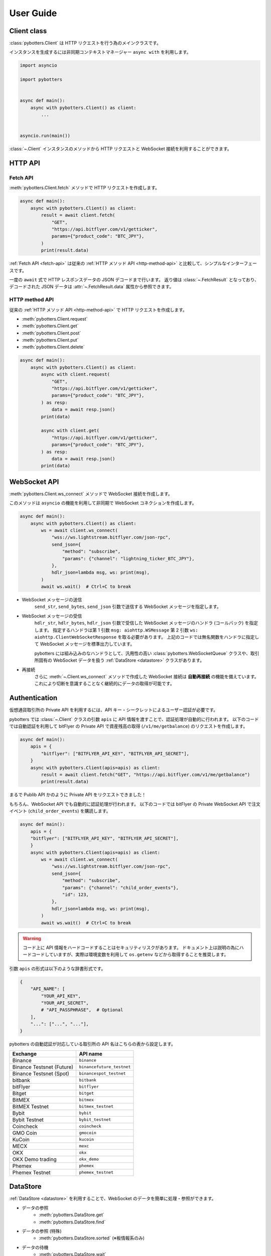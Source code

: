 User Guide
==========

Client class
------------

:class:`pybotters.Client` は HTTP リクエストを行う為のメインクラスです。

インスタンスを生成するには非同期コンテキストマネージャー ``async with`` を利用します。

.. code:: python

    import asyncio

    import pybotters


    async def main():
        async with pybotters.Client() as client:
            ...


    asyncio.run(main())

:class:`~.Client` インスタンスのメソッドから HTTP リクエストと WebSocket 接続を利用することができます。


HTTP API
-------------

.. _fetch-api:

Fetch API
~~~~~~~~~

:meth:`pybotters.Client.fetch` メソッドで HTTP リクエストを作成します。

.. code-block:: python

    async def main():
        async with pybotters.Client() as client:
            result = await client.fetch(
                "GET",
                "https://api.bitflyer.com/v1/getticker",
                params={"product_code": "BTC_JPY"},
            )
            print(result.data)

:ref:`Fetch API <fetch-api>` は従来の :ref:`HTTP メソッド API <http-method-api>` と比較して、シンプルなインターフェースです。

一度の ``await`` 式で HTTP レスポンスデータの JSON デコードまで行います。
返り値は :class:`~.FetchResult` となっており、デコードされた JSON データは :attr:`~.FetchResult.data` 属性から参照できます。

.. versionadded:: 1.0

.. _http-method-api:

HTTP method API
~~~~~~~~~~~~~~~

従来の :ref:`HTTP メソッド API <http-method-api>` で HTTP リクエストを作成します。

* :meth:`pybotters.Client.request`
* :meth:`pybotters.Client.get`
* :meth:`pybotters.Client.post`
* :meth:`pybotters.Client.put`
* :meth:`pybotters.Client.delete`

.. code-block:: python

    async def main():
        async with pybotters.Client() as client:
            async with client.request(
                "GET",
                "https://api.bitflyer.com/v1/getticker",
                params={"product_code": "BTC_JPY"},
            ) as resp:
                data = await resp.json()
            print(data)

            async with client.get(
                "https://api.bitflyer.com/v1/getticker",
                params={"product_code": "BTC_JPY"},
            ) as resp:
                data = await resp.json()
            print(data)


WebSocket API
-------------

:meth:`pybotters.Client.ws_connect` メソッドで WebSocket 接続を作成します。

このメソッドは ``asyncio`` の機能を利用して非同期で WebSocket コネクションを作成します。

.. code-block:: python

    async def main():
        async with pybotters.Client() as client:
            ws = await client.ws_connect(
                "wss://ws.lightstream.bitflyer.com/json-rpc",
                send_json={
                    "method": "subscribe",
                    "params": {"channel": "lightning_ticker_BTC_JPY"},
                },
                hdlr_json=lambda msg, ws: print(msg),
            )
            await ws.wait()  # Ctrl+C to break

* WebSocket メッセージの送信
    ``send_str``, ``send_bytes``, ``send_json`` 引数で送信する WebSocket メッセージを指定します。
* WebSocket メッセージの受信
    ``hdlr_str``, ``hdlr_bytes``, ``hdlr_json`` 引数で受信した WebSocket メッセージのハンドラ (コールバック) を指定します。
    指定するハンドラは第 1 引数 ``msg: aiohttp.WSMessage`` 第 2 引数 ``ws: aiohttp.ClientWebSocketResponse`` を取る必要があります。
    上記のコードでは無名関数をハンドラに指定して WebSocket メッセージを標準出力しています。

    pybotters には組み込みのなハンドラとして、汎用性の高い :class:`pybotters.WebSocketQueue` クラスや、取引所固有の WebSocket データを扱う :ref:`DataStore <datastore>` クラスがあります。
* 再接続
    さらに :meth:`~.Client.ws_connect` メソッドで作成した WebSocket 接続は **自動再接続** の機能を備えています。 これにより切断を意識することなく継続的にデータの取得が可能です。


Authentication
--------------

仮想通貨取引所の Private API を利用するには、API キー・シークレットによるユーザー認証が必要です。

pybotters では :class:`~.Client` クラスの引数 ``apis`` に API 情報を渡すことで、認証処理が自動的に行われます。
以下のコードでは自動認証を利用して bitFlyer の Private API で資産残高の取得 (``/v1/me/getbalance``) のリクエストを作成します。

.. code:: python

    async def main():
        apis = {
            "bitflyer": ["BITFLYER_API_KEY", "BITFLYER_API_SECRET"],
        }
        async with pybotters.Client(apis=apis) as client:
            result = await client.fetch("GET", "https://api.bitflyer.com/v1/me/getbalance")
            print(result.data)

まるで Publib API かのように Private API をリクエストできました！

もちろん、WebSocket API でも自動的に認証処理が行われます。
以下のコードでは bitFlyer の Private WebSocket API で注文イベント (``child_order_events``) を購読します。

.. code:: python

    async def main():
        apis = {
        "bitflyer": ["BITFLYER_API_KEY", "BITFLYER_API_SECRET"],
        }
        async with pybotters.Client(apis=apis) as client:
            ws = await client.ws_connect(
                "wss://ws.lightstream.bitflyer.com/json-rpc",
                send_json={
                    "method": "subscribe",
                    "params": {"channel": "child_order_events"},
                    "id": 123,
                },
                hdlr_json=lambda msg, ws: print(msg),
            )
            await ws.wait()  # Ctrl+C to break

.. warning::
    コード上に API 情報をハードコードすることはセキュリティリスクがあります。
    ドキュメント上は説明の為にハードコードしていますが、実際は環境変数を利用して ``os.getenv`` などから取得することを推奨します。

引数 ``apis`` の形式は以下のような辞書形式です。

.. code-block:: python

    {
        "API_NAME": [
            "YOUR_API_KEY",
            "YOUR_API_SECRET",
            # "API_PASSPHRASE",  # Optional
        ],
        "...": ["...", "..."],
    }

pybotters の自動認証が対応している取引所の API 名はこちらの表から設定します。

========================= =========================
Exchange                  API name
========================= =========================
Binance                   ``binance``
Binance Testsnet (Future) ``binancefuture_testnet``
Binance Testsnet (Spot)   ``binancespot_testnet``
bitbank                   ``bitbank``
bitFlyer                  ``bitflyer``
Bitget                    ``bitget``
BitMEX                    ``bitmex``
BitMEX Testnet            ``bitmex_testnet``
Bybit                     ``bybit``
Bybit Testnet             ``bybit_testnet``
Coincheck                 ``coincheck``
GMO Coin                  ``gmocoin``
KuCoin                    ``kucoin``
MECX                      ``mexc``
OKX                       ``okx``
OKX Demo trading          ``okx_demo``
Phemex                    ``phemex``
Phemex Testnet            ``phemex_testnet``
========================= =========================


.. _datastore:

DataStore
---------

:ref:`DataStore <datastore>` を利用することで、WebSocket のデータを簡単に処理・参照ができます。

* データの参照
    * :meth:`pybotters.DataStore.get`
    * :meth:`pybotters.DataStore.find`
* データの参照 (特殊)
    * :meth:`pybotters.DataStore.sorted` (※板情報系のみ)
* データの待機
    * :meth:`pybotters.DataStore.wait`
* データのストリーム
    * :meth:`pybotters.DataStore.watch`
* データのハンドリング
    * :meth:`pybotters.DataStoreCollection.onmessage`

.. note::
    仮想通貨取引所の WebSocket API ではリアルタイムで配信されるマーケットやアカウントのデータを取得できます。
    しかし WebSocket で配信されるデータは、差分データとなっている場合があります。
    例えば、板情報であればは配信されるのは更新された価格と数量だけ、アカウントの注文情報であれば配信されるのは更新された注文 ID の情報だけ、などです。
    その場合は、事前に全体のデータを保持しておいて、差分データを受信したら追加／更新／削除の処理をする必要があります。

    pybotters でそれを実現するのが :ref:`DataStore <datastore>` クラスです。
    pybotters では :ref:`取引所固有の DataStore <exchange-specific-datastore>` が実装されています。

    :ref:`DataStore <datastore>` は「ドキュメント指向データベース」のような機能とデータ構造を持っています。

以下に :ref:`DataStore <datastore>` のデータ構造と :meth:`~.DataStore.get` 及び :meth:`~.DataStore.find` によるデータ取得方法を示します。

>>> ds = pybotters.DataStore(
...     keys=["id"],
...     data=[
...         {"id": 1, "data": "foo"},
...         {"id": 2, "data": "bar"},
...         {"id": 3, "data": "baz"},
...         {"id": 4, "data": "foo"},
...     ],
... )
>>> print(ds.get({"id": 1}))
{'id': 1, 'data': 'foo'}
>>> print(ds.get({"id": 999}))
None
>>> print(ds.find())
[{'id': 1, 'data': 'foo'}, {'id': 2, 'data': 'bar'}, {'id': 3, 'data': 'baz'}, {'id': 4, 'data': 'foo'}]
>>> print(ds.find({"data": "foo"}))
[{'id': 1, 'data': 'foo'}, {'id': 4, 'data': 'foo'}]

.. note::
    :class:`~.DataStore` クラス単体だけではあまり役に立ちません。
    トレード bot などのユースケースでは、次の :ref:`取引所固有の DataStore <exchange-specific-datastore>` を利用します。


.. _exchange-specific-datastore:

Exchange-specific DataStore
---------------------------

取引所固有の :ref:`DataStore <datastore>` は :class:`~.DataStoreCollection` を継承しており、
その取引所の WebSocket チャンネルを表す :class:`~.DataStore` が複数のプロパティとして定義されています。

:class:`~.DataStoreCollection` と :class:`~.DataStore` の関係を一般的な RDB システムに例えると
「データベース」と「テーブル」のようなものです。 「データベース」には複数の「テーブル」が存在しており、「テーブル」にはデータの実体があります。

例:

* :class:`pybotters.bitFlyerDataStore` (bitFlyer の WebSocket データをハンドリングする :class:`~.DataStoreCollection`)
    * :attr:`~.bitFlyerDataStore.ticker` (bitFlyer の Ticker チャンネルをハンドリングする :class:`~.DataStore`)
    * :attr:`~.bitFlyerDataStore.executions` (bitFlyer の約定履歴チャンネルをハンドリングする :class:`~.DataStore`)
    * :attr:`~.bitFlyerDataStore.board` (bitFlyer の板情報チャンネルをハンドリングする :class:`~.DataStore`)
    * ...

次に :class:`~.bitFlyerDataStore` で Ticker、約定履歴、板情報、を利用する例を説明します。

Ticker
~~~~~~

.. code:: python

    async def main():
        async with pybotters.Client() as client:
            store = pybotters.bitFlyerDataStore()

            await client.ws_connect(
                "wss://ws.lightstream.bitflyer.com/json-rpc",
                send_json={
                    "method": "subscribe",
                    "params": {"channel": "lightning_ticker_BTC_JPY"},
                    "id": 1,
                },
                hdlr_json=store.onmessage,
            )

            while True:  # Ctrl+C to break
                ticker = store.ticker.get({"product_code": "BTC_JPY"})
                print(ticker)

                await store.ticker.wait()

* :class:`~.bitFlyerDataStore` のインスタンスを生成します。
* :meth:`~.Client.ws_connect` の引数 ``send_json`` に Ticker の購読メッセージを渡します。
* :meth:`~.Client.ws_connect` の引数 ``hdlr_json`` に :class:`~.bitFlyerDataStore` のコールバック :meth:`~.DataStoreCollection.onmessage` を渡します。
* :meth:`~.DataStore.get` で ``BTC_JPY`` の Ticker を取得して標準出力します。
* :meth:`~.DataStore.wait` で Ticker の更新を待機します。
* WebSocket によりデータが非同期で受信しているので :meth:`~.DataStore.get` による Ticker の取得はループごとに異なる値にはるはずです。

.. note::
    :meth:`~.DataStore.get` は最初は ``None`` が出力されるはずです。
    これは WebSocket は非同期でデータがやりとりされており、まだ最初はデータが受信されていないことを意味します。
    トレード bot のロジックで WebSocket のデータを扱うには、:meth:`~.DataStore.wait` を用いて初期データを受信しておくことが重要です。

または複数銘柄のデータがあるなどの場合は :meth:`~.DataStore.find` でストア内の全てのデータを取得できます。

.. code:: python

    async def main():
        async with pybotters.Client() as client:
            store = pybotters.bitFlyerDataStore()

            await client.ws_connect(
                "wss://ws.lightstream.bitflyer.com/json-rpc",
                send_json=[
                    {
                        "method": "subscribe",
                        "params": {"channel": "lightning_ticker_BTC_JPY"},
                        "id": 1,
                    },
                    {
                        "method": "subscribe",
                        "params": {"channel": "lightning_ticker_ETH_JPY"},
                        "id": 2,
                    },
                ],
                hdlr_json=store.onmessage,
            )

            while True:  # Ctrl+C to break
                tickers = store.ticker.find()
                print(tickers)

                await store.ticker.wait()

Execution History
~~~~~~~~~~~~~~~~~

.. code:: python

    async def main():
        async with pybotters.Client() as client:
            store = pybotters.bitFlyerDataStore()

            await client.ws_connect(
                "wss://ws.lightstream.bitflyer.com/json-rpc",
                send_json={
                    "method": "subscribe",
                    "params": {"channel": "lightning_executions_BTC_JPY"},
                    "id": 1,
                },
                hdlr_json=store.onmessage,
            )

            with store.executions.watch() as stream:
                async for change in stream:  # Ctrl+C to break
                    print(change.data)

* :class:`~.bitFlyerDataStore` のインスタンスを生成します。
* :meth:`~.Client.ws_connect` の引数 ``send_json`` に約定履歴の購読メッセージを渡します。
* :meth:`~.Client.ws_connect` の引数 ``hdlr_json`` に :class:`~.bitFlyerDataStore` のコールバック :meth:`~.DataStoreCollection.onmessage` を渡します。
* :meth:`~.DataStore.watch` で約定履歴の変更ストリーム :class:`~.StoreStream` を開きます。
* ``async for`` で変更ストリームをイテレートして変更クラス :class:`~.StoreChange` を取得します。
* 約定履歴の変更ストリームは、約定履歴の追加 (``insert``) ごとにイテレートされます。 つまり取引所で約定が発生するごとに ``async for`` がループします。
    * 変更ストリームは他に更新 (``update``) 削除 (``delete``) イベントが存在します。 更新、削除が行われる板情報や注文などのストアで発生します。

.. note::
    取引所において約定が発生するまでデータは出力されません。 約定がない場合は時間をおいて確認してみてください。

Order Book
~~~~~~~~~~

.. code:: python

    async def main():
        async with pybotters.Client() as client:
            store = pybotters.bitFlyerDataStore()

            await client.ws_connect(
                "wss://ws.lightstream.bitflyer.com/json-rpc",
                send_json=[
                    {
                        "method": "subscribe",
                        "params": {"channel": "lightning_board_snapshot_BTC_JPY"},
                        "id": 1,
                    },
                    {
                        "method": "subscribe",
                        "params": {"channel": "lightning_board_BTC_JPY"},
                        "id": 2,
                    },
                ],
                hdlr_json=store.onmessage,
            )

            while True:  # Ctrl+C to break
                board = store.board.sorted()
                board_10 = board["SELL"][:5][::-1] + board["BUY"][:5]
                if board_10:
                    print(*board_10, sep="\n", end="\n\n")

                await asyncio.sleep(1.0)

* :class:`~.bitFlyerDataStore` のインスタンスを生成します。
* :meth:`~.Client.ws_connect` の引数 ``send_json`` に板情報 (スナップショットと差分) の購読メッセージを渡します。
* :meth:`~.Client.ws_connect` の引数 ``hdlr_json`` に :class:`~.bitFlyerDataStore` のコールバック :meth:`~.DataStoreCollection.onmessage` を渡します。
* :meth:`~.bitFlyerDataStore.sorted` で Asks / Bids 別の板情報を形成します。
* Asks / Bids ベスト 5 (合計 10 行) の板情報を作成して標準出力します。


WebSocketQueue
--------------

DataStore が実装されていない取引所であったり、自らの実装でデータを処理したい場合は :class:`~.WebSocketQueue` を利用できます。

.. code-block:: python

    async def main():
        async with pybotters.Client() as client:
            wsqueue = pybotters.WebSocketQueue()

            await client.ws_connect(
                "wss://ws.lightstream.bitflyer.com/json-rpc",
                send_json={
                    "method": "subscribe",
                    "params": {"channel": "lightning_ticker_BTC_JPY"},
                },
                hdlr_json=wsqueue.onmessage,
            )

            async for msg in wsqueue:  # Ctrl+C to break
                print(msg)


Differences from aiohttp
------------------------

aiohttp との違いについて。

pybotters は `aiohttp <https://pypi.org/project/aiohttp/>`_ を基盤として利用しているライブラリです。

その為、:class:`pybotters.Client` におけるインターフェースの多くは ``aiohttp.ClientSession`` と同様です。
また pybotters の HTTP リクエストのレスポンスクラスは aiohttp のレスポンスクラスを返します。
その為 pybotters を高度に利用するには aiohttp ライブラリについても理解しておくことが重要です。

ただし **重要な幾つかの違いも存在します** 。

* pybotters は HTTP リクエストの自動認証機能により、自動的に HTTP ヘッダーなどを編集します。
* pybotters では POST リクエストなどのデータは ``data`` に渡します。 aiohttp では ``json`` 引数を許可しますが pybotters では許可されません。 これは認証機能による都合です。
* :meth:`pybotters.Client.fetch` は pybotters 独自の API です。 aiohttp には存在しません。
* :meth:`pybotters.Client.ws_connect` は aiohttp にも存在しますが、 pybotters では全く異なる独自の API になっています。 これは再接続機能や認証機能を搭載する為です。
